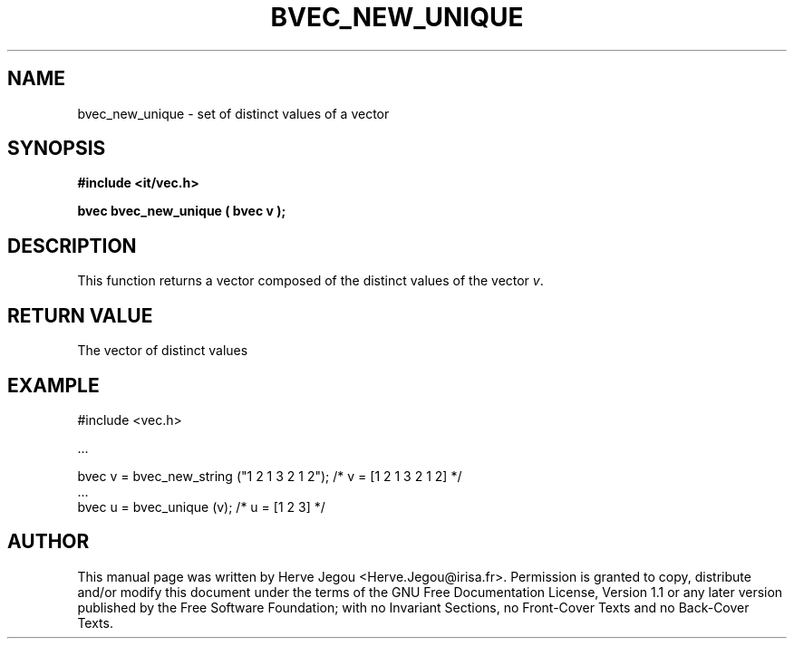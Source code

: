 .\" This manpage has been automatically generated by docbook2man 
.\" from a DocBook document.  This tool can be found at:
.\" <http://shell.ipoline.com/~elmert/comp/docbook2X/> 
.\" Please send any bug reports, improvements, comments, patches, 
.\" etc. to Steve Cheng <steve@ggi-project.org>.
.TH "BVEC_NEW_UNIQUE" "3" "01 August 2006" "" ""

.SH NAME
bvec_new_unique \- set of distinct values of a vector
.SH SYNOPSIS
.sp
\fB#include <it/vec.h>
.sp
bvec bvec_new_unique ( bvec v
);
\fR
.SH "DESCRIPTION"
.PP
This function returns a vector composed of the distinct values of the vector \fIv\fR\&. 
.SH "RETURN VALUE"
.PP
The vector of distinct values
.SH "EXAMPLE"

.nf

#include <vec.h>

\&...

bvec v = bvec_new_string ("1 2 1 3 2 1 2");   /* v = [1 2 1 3 2 1 2] */
\&...
bvec u = bvec_unique (v);                   /* u = [1 2 3] */
.fi
.SH "AUTHOR"
.PP
This manual page was written by Herve Jegou <Herve.Jegou@irisa.fr>\&.
Permission is granted to copy, distribute and/or modify this
document under the terms of the GNU Free
Documentation License, Version 1.1 or any later version
published by the Free Software Foundation; with no Invariant
Sections, no Front-Cover Texts and no Back-Cover Texts.
